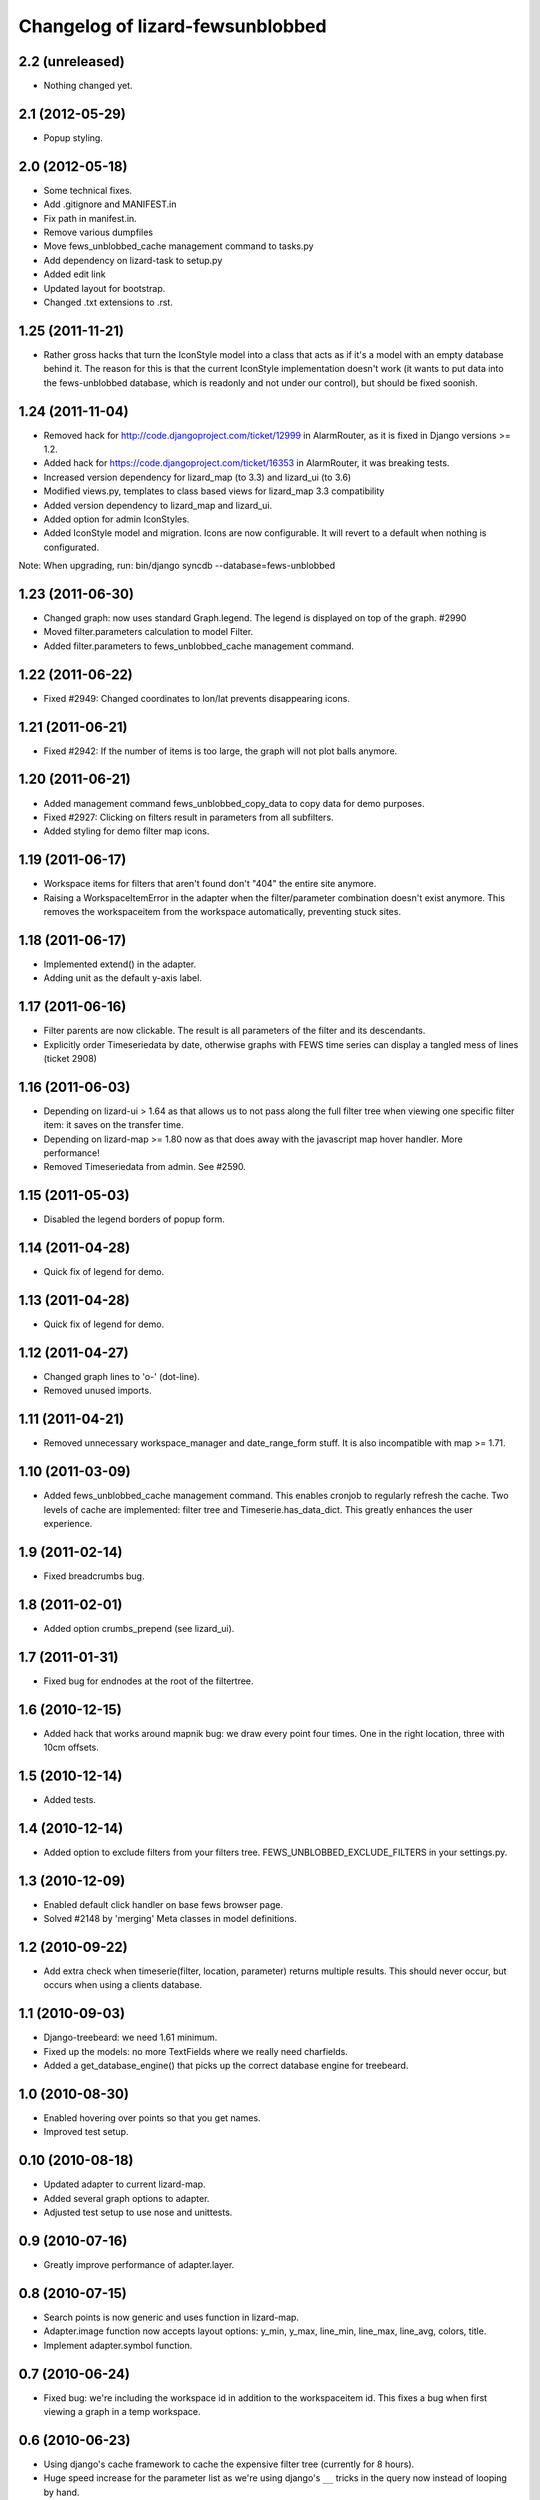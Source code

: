 Changelog of lizard-fewsunblobbed
=================================


2.2 (unreleased)
----------------

- Nothing changed yet.


2.1 (2012-05-29)
----------------

- Popup styling.


2.0 (2012-05-18)
----------------

- Some technical fixes.

- Add .gitignore and MANIFEST.in

- Fix path in manifest.in.

- Remove various dumpfiles

- Move fews_unblobbed_cache management command to tasks.py

- Add dependency on lizard-task to setup.py

- Added edit link

- Updated layout for bootstrap.

- Changed .txt extensions to .rst.


1.25 (2011-11-21)
-----------------

- Rather gross hacks that turn the IconStyle model into a class that
  acts as if it's a model with an empty database behind it. The reason
  for this is that the current IconStyle implementation doesn't work
  (it wants to put data into the fews-unblobbed database, which is
  readonly and not under our control), but should be fixed soonish.


1.24 (2011-11-04)
-----------------

- Removed hack for http://code.djangoproject.com/ticket/12999 in AlarmRouter, as it is fixed in
  Django versions >= 1.2.

- Added hack for https://code.djangoproject.com/ticket/16353 in AlarmRouter, it was breaking tests.

- Increased version dependency for lizard_map (to 3.3) and lizard_ui (to 3.6)

- Modified views.py, templates to class based views for lizard_map 3.3 compatibility

- Added version dependency to lizard_map and lizard_ui.

- Added option for admin IconStyles.

- Added IconStyle model and migration. Icons are now configurable. It
  will revert to a default when nothing is configurated.

Note: When upgrading, run: bin/django syncdb --database=fews-unblobbed


1.23 (2011-06-30)
-----------------

- Changed graph: now uses standard Graph.legend. The legend is
  displayed on top of the graph. #2990

- Moved filter.parameters calculation to model Filter.

- Added filter.parameters to fews_unblobbed_cache management command.


1.22 (2011-06-22)
-----------------

- Fixed #2949: Changed coordinates to lon/lat prevents disappearing
  icons.


1.21 (2011-06-21)
-----------------

- Fixed #2942: If the number of items is too large, the graph will not
  plot balls anymore.


1.20 (2011-06-21)
-----------------

- Added management command fews_unblobbed_copy_data to copy data for
  demo purposes.

- Fixed #2927: Clicking on filters result in parameters from all
  subfilters.

- Added styling for demo filter map icons.


1.19 (2011-06-17)
-----------------

- Workspace items for filters that aren't found don't "404" the entire site
  anymore.

- Raising a WorkspaceItemError in the adapter when the filter/parameter
  combination doesn't exist anymore. This removes the workspaceitem from the
  workspace automatically, preventing stuck sites.


1.18 (2011-06-17)
-----------------

- Implemented extend() in the adapter.

- Adding unit as the default y-axis label.


1.17 (2011-06-16)
-----------------

- Filter parents are now clickable. The result is all parameters of
  the filter and its descendants.
- Explicitly order Timeseriedata by date, otherwise graphs with FEWS time
  series can display a tangled mess of lines (ticket 2908)


1.16 (2011-06-03)
-----------------

- Depending on lizard-ui > 1.64 as that allows us to not pass along the full
  filter tree when viewing one specific filter item: it saves on the transfer
  time.

- Depending on lizard-map >= 1.80 now as that does away with the javascript
  map hover handler. More performance!

- Removed Timeseriedata from admin. See #2590.


1.15 (2011-05-03)
-----------------

- Disabled the legend borders of popup form.


1.14 (2011-04-28)
-----------------

- Quick fix of legend for demo.


1.13 (2011-04-28)
-----------------

- Quick fix of legend for demo.


1.12 (2011-04-27)
-----------------

- Changed graph lines to 'o-' (dot-line).

- Removed unused imports.


1.11 (2011-04-21)
-----------------

- Removed unnecessary workspace_manager and date_range_form stuff. It
  is also incompatible with map >= 1.71.


1.10 (2011-03-09)
-----------------

- Added fews_unblobbed_cache management command. This enables cronjob
  to regularly refresh the cache. Two levels of cache are implemented:
  filter tree and Timeserie.has_data_dict. This greatly enhances the
  user experience.


1.9 (2011-02-14)
----------------

- Fixed breadcrumbs bug.


1.8 (2011-02-01)
----------------

- Added option crumbs_prepend (see lizard_ui).


1.7 (2011-01-31)
----------------

- Fixed bug for endnodes at the root of the filtertree.


1.6 (2010-12-15)
----------------

- Added hack that works around mapnik bug: we draw every point four times.
  One in the right location, three with 10cm offsets.


1.5 (2010-12-14)
----------------

- Added tests.


1.4 (2010-12-14)
----------------

- Added option to exclude filters from your filters
  tree. FEWS_UNBLOBBED_EXCLUDE_FILTERS in your settings.py.


1.3 (2010-12-09)
----------------

- Enabled default click handler on base fews browser page.

- Solved #2148 by 'merging' Meta classes in model definitions.


1.2 (2010-09-22)
----------------

- Add extra check when timeserie(filter, location, parameter) returns
  multiple results. This should never occur, but occurs when using a clients database.


1.1 (2010-09-03)
----------------

- Django-treebeard: we need 1.61 minimum.

- Fixed up the models: no more TextFields where we really need charfields.

- Added a get_database_engine() that picks up the correct database engine for
  treebeard.


1.0 (2010-08-30)
----------------

- Enabled hovering over points so that you get names.

- Improved test setup.


0.10 (2010-08-18)
-----------------

- Updated adapter to current lizard-map.

- Added several graph options to adapter.

- Adjusted test setup to use nose and unittests.


0.9 (2010-07-16)
----------------

- Greatly improve performance of adapter.layer.


0.8 (2010-07-15)
----------------

- Search points is now generic and uses function in lizard-map.
- Adapter.image function now accepts layout options: y_min, y_max,
  line_min, line_max, line_avg, colors, title.
- Implement adapter.symbol function.


0.7 (2010-06-24)
----------------

- Fixed bug: we're including the workspace id in addition to the workspaceitem
  id. This fixes a bug when first viewing a graph in a temp workspace.


0.6 (2010-06-23)
----------------

- Using django's cache framework to cache the expensive filter tree (currently
  for 8 hours).

- Huge speed increase for the parameter list as we're using django's ``__``
  tricks in the query now instead of looping by hand.

- Added Timeserie display/search caching.


0.5 (2010-06-23)
----------------

- Using lizard-ui's ajax loading and lizard-map's generic workspace drag/drop
  now.  This means we can render a full fews-browser page ourselves including
  all interaction.

- Added graph and search functions.

- Switched layer display and search functions to lizard-map's new adapter
  approach.

- Added visual feedback whether points actually have data.

- Using lizard-ui's generic sidebar accordion for the fews browser page.


0.4 (2010-05-18)
----------------

- Added basic point search function.

- Added mapnik layer rendering function.

- Added dependency on lizard-map.


0.3 (2010-04-14)
----------------

- Tree fixes.


0.2 (2010-04-13)
----------------

- Added utility methods for legend names and so.

- Adjusted __unicode__ string representations.

- Fixed generated field types (not everything is a text area).


0.1 (2010-04-06)
----------------

- First working version: added models.py
- Initial library skeleton created by nensskel.  [jack]
